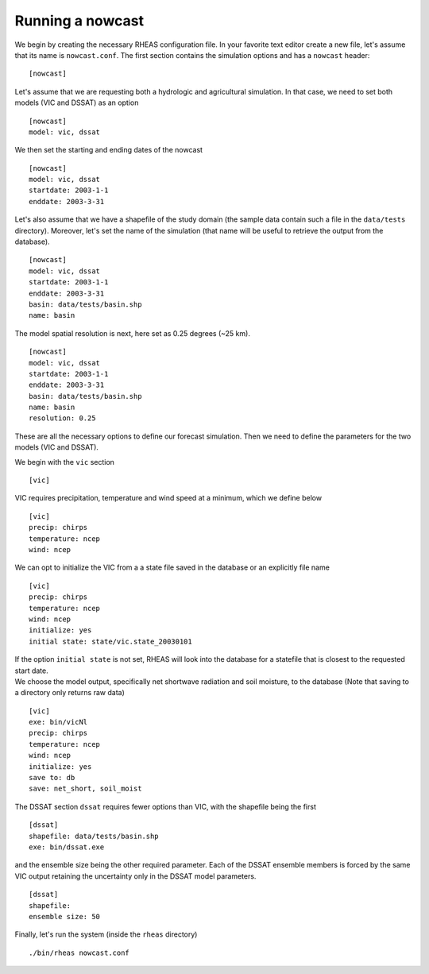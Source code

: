 Running a nowcast
=================================

We begin by creating the necessary RHEAS configuration file. In your favorite text editor create a new file, let's assume that its name is ``nowcast.conf``. The first section contains the simulation options and has a ``nowcast`` header:

::

[nowcast]

.. compound::

   Let's assume that we are requesting both a hydrologic and agricultural simulation. In that case, we need to set both models (VIC and DSSAT) as an option ::

     [nowcast]
     model: vic, dssat

.. compound::

   We then set the starting and ending dates of the nowcast ::

    [nowcast]
    model: vic, dssat
    startdate: 2003-1-1
    enddate: 2003-3-31

.. compound::

   Let's also assume that we have a shapefile of the study domain (the sample data contain such a file in the ``data/tests`` directory). Moreover, let's set the name of the simulation (that name will be useful to retrieve the output from the database). ::

    [nowcast]
    model: vic, dssat
    startdate: 2003-1-1
    enddate: 2003-3-31
    basin: data/tests/basin.shp
    name: basin

.. compound::

   The model spatial resolution is next, here set as 0.25 degrees (~25 km). ::

    [nowcast]
    model: vic, dssat
    startdate: 2003-1-1
    enddate: 2003-3-31
    basin: data/tests/basin.shp
    name: basin
    resolution: 0.25

These are all the necessary options to define our forecast simulation. Then we need to define the parameters for the two models (VIC and DSSAT).

.. compound::

   We begin with the ``vic`` section ::

    [vic]

.. compound::
   
   VIC requires precipitation, temperature and wind speed at a minimum, which we define below ::

    [vic]
    precip: chirps
    temperature: ncep
    wind: ncep

.. compound::

   We can opt to initialize the VIC from a a state file saved in the database or an explicitly file name ::

    [vic]
    precip: chirps
    temperature: ncep
    wind: ncep
    initialize: yes
    initial state: state/vic.state_20030101

   If the option ``initial state`` is not set, RHEAS will look into the database for a statefile that is closest to the requested start date.

.. compound::

   We choose the model output, specifically net shortwave radiation and soil moisture, to the database (Note that saving to a directory only returns raw data) ::

    [vic]
    exe: bin/vicNl
    precip: chirps
    temperature: ncep
    wind: ncep
    initialize: yes
    save to: db
    save: net_short, soil_moist

.. compound::

   The DSSAT section ``dssat`` requires fewer options than VIC, with the shapefile being the first ::

    [dssat]
    shapefile: data/tests/basin.shp
    exe: bin/dssat.exe

.. compound::

   and the ensemble size being the other required parameter. Each of the DSSAT ensemble members is forced by the same VIC output retaining the uncertainty only in the DSSAT model parameters. ::
 
    [dssat]
    shapefile: 
    ensemble size: 50

Finally, let's run the system (inside the ``rheas`` directory)

.. highlight:: bash

::

./bin/rheas nowcast.conf
